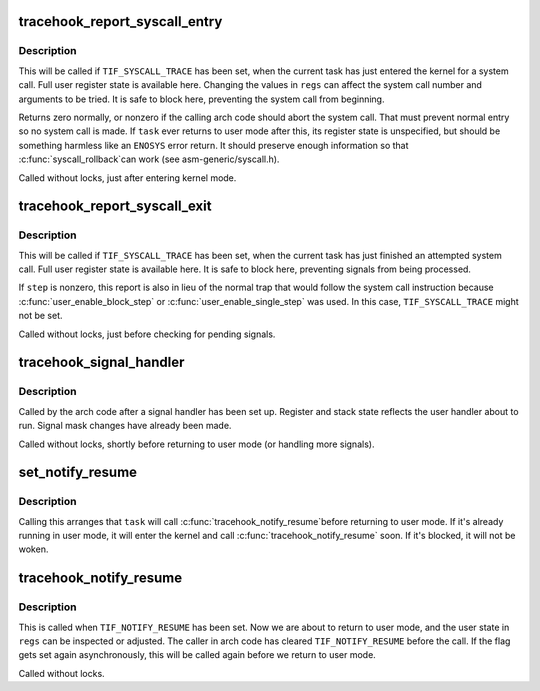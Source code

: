 .. -*- coding: utf-8; mode: rst -*-
.. src-file: include/linux/tracehook.h

.. _`tracehook_report_syscall_entry`:

tracehook_report_syscall_entry
==============================

.. c:function:: int tracehook_report_syscall_entry(struct pt_regs *regs)

    task is about to attempt a system call

    :param struct pt_regs \*regs:
        user register state of current task

.. _`tracehook_report_syscall_entry.description`:

Description
-----------

This will be called if \ ``TIF_SYSCALL_TRACE``\  has been set, when the
current task has just entered the kernel for a system call.
Full user register state is available here.  Changing the values
in \ ``regs``\  can affect the system call number and arguments to be tried.
It is safe to block here, preventing the system call from beginning.

Returns zero normally, or nonzero if the calling arch code should abort
the system call.  That must prevent normal entry so no system call is
made.  If \ ``task``\  ever returns to user mode after this, its register state
is unspecified, but should be something harmless like an \ ``ENOSYS``\  error
return.  It should preserve enough information so that \ :c:func:`syscall_rollback`\ 
can work (see asm-generic/syscall.h).

Called without locks, just after entering kernel mode.

.. _`tracehook_report_syscall_exit`:

tracehook_report_syscall_exit
=============================

.. c:function:: void tracehook_report_syscall_exit(struct pt_regs *regs, int step)

    task has just finished a system call

    :param struct pt_regs \*regs:
        user register state of current task

    :param int step:
        nonzero if simulating single-step or block-step

.. _`tracehook_report_syscall_exit.description`:

Description
-----------

This will be called if \ ``TIF_SYSCALL_TRACE``\  has been set, when the
current task has just finished an attempted system call.  Full
user register state is available here.  It is safe to block here,
preventing signals from being processed.

If \ ``step``\  is nonzero, this report is also in lieu of the normal
trap that would follow the system call instruction because
\ :c:func:`user_enable_block_step`\  or \ :c:func:`user_enable_single_step`\  was used.
In this case, \ ``TIF_SYSCALL_TRACE``\  might not be set.

Called without locks, just before checking for pending signals.

.. _`tracehook_signal_handler`:

tracehook_signal_handler
========================

.. c:function:: void tracehook_signal_handler(int stepping)

    signal handler setup is complete

    :param int stepping:
        nonzero if debugger single-step or block-step in use

.. _`tracehook_signal_handler.description`:

Description
-----------

Called by the arch code after a signal handler has been set up.
Register and stack state reflects the user handler about to run.
Signal mask changes have already been made.

Called without locks, shortly before returning to user mode
(or handling more signals).

.. _`set_notify_resume`:

set_notify_resume
=================

.. c:function:: void set_notify_resume(struct task_struct *task)

    cause \ :c:func:`tracehook_notify_resume`\  to be called

    :param struct task_struct \*task:
        task that will call \ :c:func:`tracehook_notify_resume`\ 

.. _`set_notify_resume.description`:

Description
-----------

Calling this arranges that \ ``task``\  will call \ :c:func:`tracehook_notify_resume`\ 
before returning to user mode.  If it's already running in user mode,
it will enter the kernel and call \ :c:func:`tracehook_notify_resume`\  soon.
If it's blocked, it will not be woken.

.. _`tracehook_notify_resume`:

tracehook_notify_resume
=======================

.. c:function:: void tracehook_notify_resume(struct pt_regs *regs)

    report when about to return to user mode

    :param struct pt_regs \*regs:
        user-mode registers of \ ``current``\  task

.. _`tracehook_notify_resume.description`:

Description
-----------

This is called when \ ``TIF_NOTIFY_RESUME``\  has been set.  Now we are
about to return to user mode, and the user state in \ ``regs``\  can be
inspected or adjusted.  The caller in arch code has cleared
\ ``TIF_NOTIFY_RESUME``\  before the call.  If the flag gets set again
asynchronously, this will be called again before we return to
user mode.

Called without locks.

.. This file was automatic generated / don't edit.

